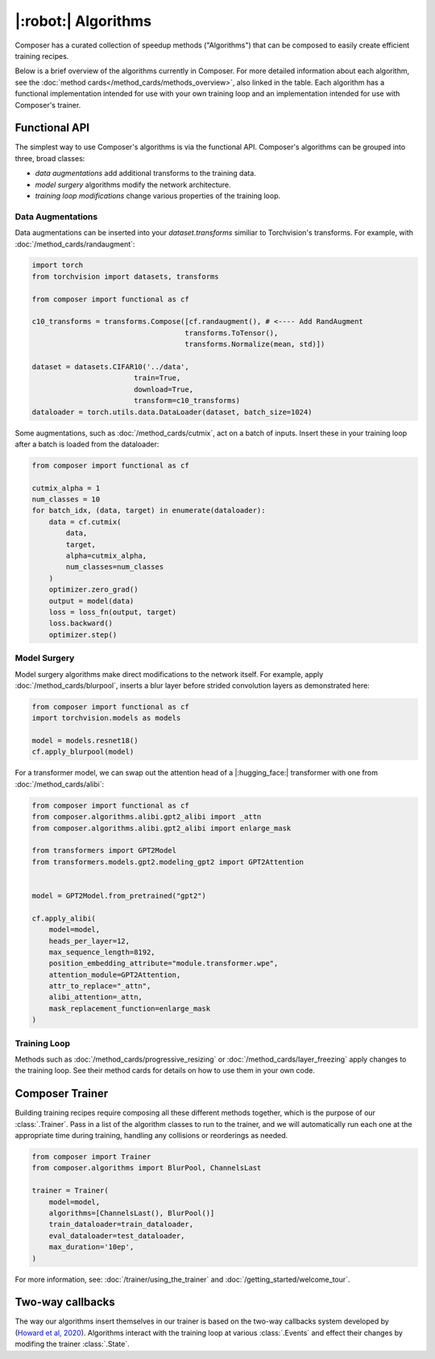|:robot:| Algorithms
====================

Composer has a curated collection of speedup methods ("Algorithms") that can be composed 
to easily create efficient training recipes.

Below is a brief overview of the algorithms currently in Composer.
For more detailed information about each algorithm, see the :doc:`method cards</method_cards/methods_overview>`,
also linked in the table. Each algorithm has a functional implementation intended
for use with your own training loop and an implementation intended for use with
Composer's trainer.

.. csv-table::
    :header: "Name" , "tldr", "functional"
    :delim: |
    :widths: 30, 40, 30

    {% for name, data in metadata.items() %}
    {% if data.functional %}
    :doc:`{{ data.class_name }}</method_cards/{{name}}>` | {{ data.tldr }} | :func:`~composer.functional.{{ data.functional }}`
    {% else %}
    :doc:`{{ data.class_name }}</method_cards/{{name}}>` | {{ data.tldr }} | {{ data.functional }}
    {% endif %}
    {% endfor %}

Functional API
--------------

The simplest way to use Composer's algorithms is via the functional API.
Composer's algorithms can be grouped into three, broad classes:

- `data augmentations` add additional transforms to the training data.
- `model surgery` algorithms modify the network architecture.
- `training loop modifications` change various properties of the training loop.

Data Augmentations
~~~~~~~~~~~~~~~~~~

Data augmentations can be inserted into your `dataset.transforms` similiar to Torchvision's
transforms. For example, with :doc:`/method_cards/randaugment`:

.. code-block:: python

    import torch
    from torchvision import datasets, transforms

    from composer import functional as cf

    c10_transforms = transforms.Compose([cf.randaugment(), # <---- Add RandAugment
                                        transforms.ToTensor(),
                                        transforms.Normalize(mean, std)])

    dataset = datasets.CIFAR10('../data',
                            train=True,
                            download=True,
                            transform=c10_transforms)
    dataloader = torch.utils.data.DataLoader(dataset, batch_size=1024)

Some augmentations, such as :doc:`/method_cards/cutmix`, act on a batch of inputs. Insert
these in your training loop after a batch is loaded from the dataloader:

.. code-block:: python

    from composer import functional as cf

    cutmix_alpha = 1
    num_classes = 10
    for batch_idx, (data, target) in enumerate(dataloader):
        data = cf.cutmix(
            data,
            target,
            alpha=cutmix_alpha, 
            num_classes=num_classes
        )
        optimizer.zero_grad()
        output = model(data)
        loss = loss_fn(output, target)
        loss.backward()
        optimizer.step()

Model Surgery
~~~~~~~~~~~~~

Model surgery algorithms make direct modifications to the network itself.
For example, apply :doc:`/method_cards/blurpool`, inserts a blur layer before strided convolution
layers as demonstrated here:

.. code-block:: python

    from composer import functional as cf
    import torchvision.models as models

    model = models.resnet18()
    cf.apply_blurpool(model)

For a transformer model, we can swap out the attention head of a |:hugging_face:| transformer with one
from :doc:`/method_cards/alibi`:

.. code-block:: python

    from composer import functional as cf
    from composer.algorithms.alibi.gpt2_alibi import _attn
    from composer.algorithms.alibi.gpt2_alibi import enlarge_mask

    from transformers import GPT2Model
    from transformers.models.gpt2.modeling_gpt2 import GPT2Attention


    model = GPT2Model.from_pretrained("gpt2")

    cf.apply_alibi(
        model=model,
        heads_per_layer=12,
        max_sequence_length=8192,
        position_embedding_attribute="module.transformer.wpe",
        attention_module=GPT2Attention,
        attr_to_replace="_attn",
        alibi_attention=_attn,
        mask_replacement_function=enlarge_mask
    )


Training Loop
~~~~~~~~~~~~~

Methods such as :doc:`/method_cards/progressive_resizing` or :doc:`/method_cards/layer_freezing`
apply changes to the training loop. See their method cards for details on how to use them
in your own code.


Composer Trainer
----------------

Building training recipes require composing all these different methods together, which is
the purpose of our :class:`.Trainer`. Pass in a list of the algorithm classes to run
to the trainer, and we will automatically run each one at the appropriate time during training,
handling any collisions or reorderings as needed.

.. code-block:: python

    from composer import Trainer
    from composer.algorithms import BlurPool, ChannelsLast

    trainer = Trainer(
        model=model,
        algorithms=[ChannelsLast(), BlurPool()]
        train_dataloader=train_dataloader,
        eval_dataloader=test_dataloader,
        max_duration='10ep',
    )

For more information, see: :doc:`/trainer/using_the_trainer` and :doc:`/getting_started/welcome_tour`.


Two-way callbacks
-----------------

The way our algorithms insert themselves in our trainer is based on the two-way callbacks system developed
by (`Howard et al, 2020 <https://arxiv.org/abs/2002.04688>`__). Algorithms interact with the
training loop at various :class:`.Events` and effect their changes by modifing the trainer :class:`.State`.

.. `Events` denote locations inside the training procedure where algorithms can be run. In pseudocode,
.. Composer’s `events` look as follows:

.. ```python
.. EVENT.INIT
.. state.model = model()
.. state.train_dataloader = train_dataloader()
.. state.optimizers = optimizers()
.. EVENT.FIT_START
.. for epoch in epochs:
.. 	EVENT.EPOCH_START
.. 	for batch in state,train_dataloader:
.. 		EVENT.AFTER_DATALOADER
.. 		EVENT.BATCH_START
.. 		prepare_batch_for_training()
.. 		EVENT.BEFORE_TRAIN_BATCH

.. 		EVENT.BEFORE_FORWARD
.. 		forward_pass()
.. 		EVENT.AFTER_FORWARD

.. 		EVENT.BEFORE_LOSS
.. 		compute_loss()
.. 		EVENT.AFTER_LOSS

.. 		EVENT.BEFORE_BACKWARD
.. 		backward_pass()
.. 		EVENT.AFTER_BACKWARD

.. 		EVENT.AFTER_TRAIN_BATCH
.. 		optimizers.step()
.. 		EVENT.BATCH_END
.. 	EVENT.EPOCH_END
.. ```

.. Complete definitions of these events can be found [here](https://github.com/mosaicml/composer/blob/dev/composer/core/event.py). Some events have a `before` and `after` flavor. These events differ in the order that algorithms are run. For example, on `EVENT.BEFORE_X`, algorithms passed to the trainer in order `[A, B, C]` are also run in order `[A, B,C]`. On `EVENT.AFTER_X`, algorithms passed to the trainer in order `[A, B, C]` are run in order `[C, B, A]` . This allows algorithms to clean undo their effects on state if necessary.

.. Composer’s `state` tracks relevant quantities for the training procedure. The code for `state` can be found [here](https://github.com/mosaicml/composer/blob/dev/composer/core/state.py).  Algorithms can modify state, and therefore modify the training procedure.

.. To implement a custom algorithm, one needs to create a class that inherits from Composer’s `Algorithm` class, and implements a `match` methods that specifies which event(s) the algorithm should run on, and an `apply` function that specifies how the custom algorithm should modify quantities in `state`.

.. The `match` method simply takes `state` and the current `event` as an argument, determines whether or not the algorithm should run, and returns true if it should, false otherwise. In code, a simple  `match` might look like this:

.. ```python
.. def match(self, event, state):
..   return event in [Event.AFTER_DATALOADER, Event.AFTER_FORWARD]
.. ```

.. This will cause the algorithm to run on the `AFTER_DATALOADER` and `AFTER_FORWARD` events. Note that a given algorithm might run on multiple events.

.. The `apply` method also takes `state` and the current `event` as arguments. Based on this information, `apply` carries out the appropriate algorithm logic, and modifies `state` with the changes necessary. In code, an `apply` might look like this:

.. ```python
..   def apply(self, event, state, logger):
.. 		if event == Event.AFTER_DATALOADER:
.. 			state.batch = process_inputs(state.batch)
.. 		if event == Event.AFTER_FORWARD:
.. 			state.output = process_outputs(state.outputs)
.. ```

.. Note that different logic can be used for different events.

.. Packaging this all together into a class gives the object that Composer can run:

.. ```python
.. from composer.core import Algoritm, Event

.. class MyAlgorithm(Algorithm):
..   def __init__(self, hparam1=1):
..     self.hparam1 = hparam1

.. 	def match(self, event, state):
.. 	  return event in [Event.AFTER_DATALOADER, Event.AFTER_FORWARD]

..   def apply(self, event, state, logger):
.. 		if event == Event.AFTER_DATALOADER:
.. 			state.batch = process_inputs(state.batch, self.hparam1)
.. 		if event == Event.AFTER_FORWARD:
.. 			state.output = process_outputs(state.outputs)
.. ```

.. Using this in training can be done the same way as with Composer’s native algorithms.

.. ```python
.. from composer import Trainer
.. from composer.algorithms.blurpool import BlurPool
.. from composer.algorithms.channels_last import ChannelsLast

.. channels_last = ChannelsLast()
.. blurpool = BlurPool(replace_convs=True,
.. 										replace_maxpools=True,
.. 										blur_first=True)
.. custom_algorithm = MyAlgorithm(hparam1=1)

.. trainer = Trainer(model=model,
..                   train_dataloader=train_dataloader,
..                   eval_dataloader=test_dataloader,
..                   max_duration='90ep',
..                   device='gpu',
..                   algorithms=[channels_last, blurpool, custom_algorithm],
..                   seed=42)
.. ```
